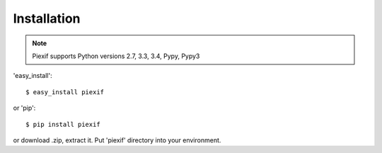 ============
Installation
============

.. note:: Piexif supports Python versions 2.7, 3.3, 3.4, Pypy, Pypy3


'easy_install'::

    $ easy_install piexif

or 'pip'::

    $ pip install piexif

or download .zip, extract it. Put 'piexif' directory into your environment.
